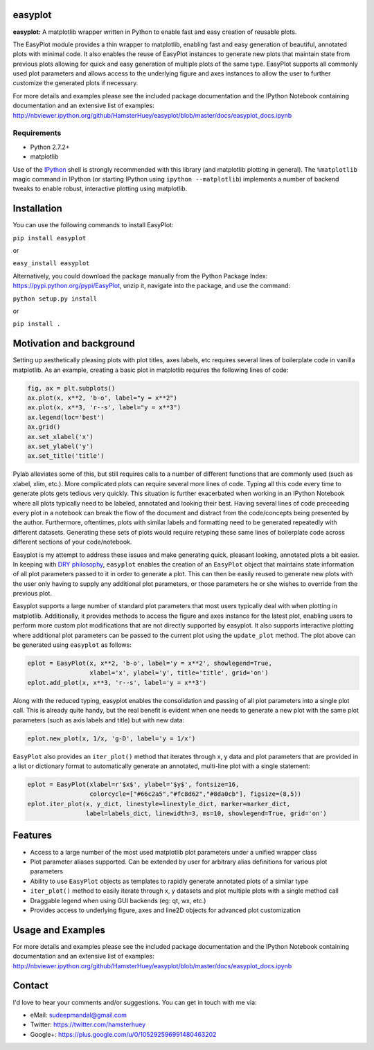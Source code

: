 easyplot
=========

**easyplot:** A matplotlib wrapper written in Python to enable fast and
easy creation of reusable plots.

The EasyPlot module provides a thin wrapper to matplotlib, enabling fast and
easy generation of beautiful, annotated plots with minimal code. It also enables
the reuse of EasyPlot instances to generate new plots that maintain state from
previous plots allowing for quick and easy generation of multiple plots of the
same type. EasyPlot supports all commonly used plot parameters and allows access
to the underlying figure and axes instances to allow the user to further customize
the generated plots if necessary.

For more details and examples please see the included package documentation and
the IPython Notebook containing documentation and an extensive list of examples:
http://nbviewer.ipython.org/github/HamsterHuey/easyplot/blob/master/docs/easyplot_docs.ipynb


Requirements
---------------
- Python 2.7.2+
- matplotlib

Use of the `IPython <http://ipython.org/>`__ shell is strongly
recommended with this library (and matplotlib plotting in general). The
``%matplotlib`` magic command in IPython (or starting IPython using
``ipython --matplotlib``) implements a number of backend tweaks to
enable robust, interactive plotting using matplotlib.


Installation
==============

You can use the following commands to install EasyPlot:

``pip install easyplot``

or

``easy_install easyplot``

Alternatively, you could download the package manually from the Python
Package Index: https://pypi.python.org/pypi/EasyPlot, unzip it, navigate
into the package, and use the command:

``python setup.py install``

or

``pip install .``


Motivation and background
===========================

Setting up aesthetically pleasing plots with plot titles, axes labels, etc
requires several lines of boilerplate code in vanilla matplotlib. As an example,
creating a basic plot in matplotlib requires the following lines of code:

.. code:: python

    fig, ax = plt.subplots()
    ax.plot(x, x**2, 'b-o', label="y = x**2")
    ax.plot(x, x**3, 'r--s', label="y = x**3")
    ax.legend(loc='best')
    ax.grid()
    ax.set_xlabel('x')
    ax.set_ylabel('y')
    ax.set_title('title')

.. image:: https://raw.githubusercontent.com/HamsterHuey/easyplot/master/images/ep_motivation_1.png
   :align: left

Pylab alleviates some of this, but still requires calls to a number of
different functions that are commonly used (such as xlabel, xlim, etc.).
More complicated plots can require several more lines of code. Typing
all this code every time to generate plots gets tedious very quickly.
This situation is further exacerbated when working in an IPython
Notebook where all plots typically need to be labeled, annotated and
looking their best. Having several lines of code preceeding every plot
in a notebook can break the flow of the document and distract from the
code/concepts being presented by the author. Furthermore, oftentimes,
plots with similar labels and formatting need to be generated repeatedly
with different datasets. Generating these sets of plots would require
retyping these same lines of boilerplate code across different sections
of your code/notebook.

Easyplot is my attempt to address these issues and make generating
quick, pleasant looking, annotated plots a bit easier. In keeping with
`DRY
philosophy <http://en.wikipedia.org/wiki/Don%27t_repeat_yourself>`__,
``easyplot`` enables the creation of an ``EasyPlot`` object that
maintains state information of all plot parameters passed to it in order
to generate a plot. This can then be easily reused to generate new plots
with the user only having to supply any additional plot parameters, or
those parameters he or she wishes to override from the previous plot.

Easyplot supports a large number of standard plot parameters that most
users typically deal with when plotting in matplotlib. Additionally, it
provides methods to access the figure and axes instance for the latest
plot, enabling users to perform more custom plot modifications that are
not directly supported by easyplot. It also supports interactive
plotting where additional plot parameters can be passed to the current
plot using the ``update_plot`` method. The plot above can be generated
using ``easyplot`` as follows:

.. code:: python

    eplot = EasyPlot(x, x**2, 'b-o', label='y = x**2', showlegend=True,
                     xlabel='x', ylabel='y', title='title', grid='on')
    eplot.add_plot(x, x**3, 'r--s', label='y = x**3')

Along with the reduced typing, easyplot enables the consolidation and
passing of all plot parameters into a single plot call. This is already
quite handy, but the real benefit is evident when one needs to generate
a new plot with the same plot parameters (such as axis labels and title)
but with new data:

.. code:: python

    eplot.new_plot(x, 1/x, 'g-D', label='y = 1/x')

.. image:: https://raw.githubusercontent.com/HamsterHuey/easyplot/master/images/ep_motivation_2.png
   :align: left

``EasyPlot`` also provides an ``iter_plot()`` method that iterates
through x, y data and plot parameters that are provided in a list or
dictionary format to automatically generate an annotated, multi-line
plot with a single statement:

.. code:: python

    eplot = EasyPlot(xlabel=r'$x$', ylabel='$y$', fontsize=16,
                     colorcycle=["#66c2a5","#fc8d62","#8da0cb"], figsize=(8,5))
    eplot.iter_plot(x, y_dict, linestyle=linestyle_dict, marker=marker_dict,
                    label=labels_dict, linewidth=3, ms=10, showlegend=True, grid='on')

.. image:: https://raw.githubusercontent.com/HamsterHuey/easyplot/master/images/ep_motivation_3.png
   :align: left


Features
========

- Access to a large number of the most used matplotlib plot parameters under a 
  unified wrapper class
- Plot parameter aliases supported. Can be extended by user for
  arbitrary alias definitions for various plot parameters 
- Ability to use ``EasyPlot`` objects as templates to rapidly generate annotated
  plots of a similar type 
- ``iter_plot()`` method to easily iterate through x, y datasets and plot 
  multiple plots with a single method call
- Draggable legend when using GUI backends (eg: qt, wx, etc.)
- Provides access to underlying figure, axes and line2D objects for advanced plot
  customization


Usage and Examples
==================

For more details and examples please see the included package documentation and
the IPython Notebook containing documentation and an extensive list of examples:
http://nbviewer.ipython.org/github/HamsterHuey/easyplot/blob/master/docs/easyplot_docs.ipynb

Contact
=============

I'd love to hear your comments and/or suggestions. You can get in touch
with me via:

- eMail: sudeepmandal@gmail.com
- Twitter: https://twitter.com/hamsterhuey
- Google+: https://plus.google.com/u/0/105292596991480463202